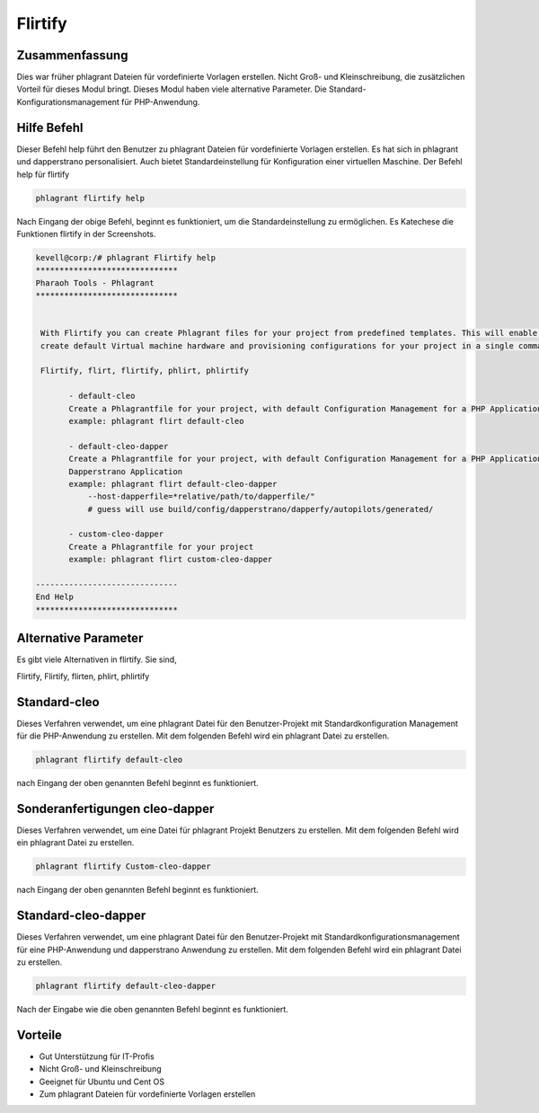 ============
Flirtify
============

Zusammenfassung
--------------------------

Dies war früher phlagrant Dateien für vordefinierte Vorlagen erstellen. Nicht Groß- und Kleinschreibung, die zusätzlichen Vorteil für dieses Modul bringt. Dieses Modul haben viele alternative Parameter. Die Standard-Konfigurationsmanagement für PHP-Anwendung.

Hilfe Befehl
------------------------

Dieser Befehl help führt den Benutzer zu phlagrant Dateien für vordefinierte Vorlagen erstellen. Es hat sich in phlagrant und dapperstrano personalisiert. Auch bietet Standardeinstellung für Konfiguration einer virtuellen Maschine.
Der Befehl help für flirtify

.. code-block:: bash

		phlagrant flirtify help

Nach Eingang der obige Befehl, beginnt es funktioniert, um die Standardeinstellung zu ermöglichen. Es Katechese die Funktionen flirtify in der
Screenshots.

.. code-block:: bash


 kevell@corp:/# phlagrant Flirtify help
 ******************************
 Pharaoh Tools - Phlagrant
 ******************************


  With Flirtify you can create Phlagrant files for your project from predefined templates. This will enable you to
  create default Virtual machine hardware and provisioning configurations for your project in a single command.

  Flirtify, flirt, flirtify, phlirt, phlirtify

        - default-cleo
        Create a Phlagrantfile for your project, with default Configuration Management for a PHP Application
        example: phlagrant flirt default-cleo

        - default-cleo-dapper
        Create a Phlagrantfile for your project, with default Configuration Management for a PHP Application and
        Dapperstrano Application
        example: phlagrant flirt default-cleo-dapper
            --host-dapperfile=*relative/path/to/dapperfile/"
            # guess will use build/config/dapperstrano/dapperfy/autopilots/generated/

        - custom-cleo-dapper
        Create a Phlagrantfile for your project
        example: phlagrant flirt custom-cleo-dapper

 ------------------------------
 End Help
 ******************************

Alternative Parameter
-----------------------------------

Es gibt viele Alternativen in flirtify. Sie sind,

Flirtify, Flirtify, flirten, phlirt, phlirtify

Standard-cleo
------------------

Dieses Verfahren verwendet, um eine phlagrant Datei für den Benutzer-Projekt mit Standardkonfiguration Management für die PHP-Anwendung zu erstellen. Mit dem folgenden Befehl wird ein phlagrant Datei zu erstellen.

.. code-block:: bash

	phlagrant flirtify default-cleo

nach Eingang der oben genannten Befehl beginnt es funktioniert.


Sonderanfertigungen cleo-dapper
------------------------------------

Dieses Verfahren verwendet, um eine Datei für phlagrant Projekt Benutzers zu erstellen. Mit dem folgenden Befehl wird ein phlagrant Datei zu erstellen.

.. code-block:: bash
   
        phlagrant flirtify Custom-cleo-dapper

nach Eingang der oben genannten Befehl beginnt es funktioniert.

Standard-cleo-dapper
----------------------------------

Dieses Verfahren verwendet, um eine phlagrant Datei für den Benutzer-Projekt mit Standardkonfigurationsmanagement für eine PHP-Anwendung und dapperstrano Anwendung zu erstellen. Mit dem folgenden Befehl wird ein phlagrant Datei zu erstellen.

.. code-block:: bash

	phlagrant flirtify default-cleo-dapper

Nach der Eingabe wie die oben genannten Befehl beginnt es funktioniert.

Vorteile
------------

* Gut Unterstützung für IT-Profis
* Nicht Groß- und Kleinschreibung
* Geeignet für Ubuntu und Cent OS
* Zum phlagrant Dateien für vordefinierte Vorlagen erstellen
